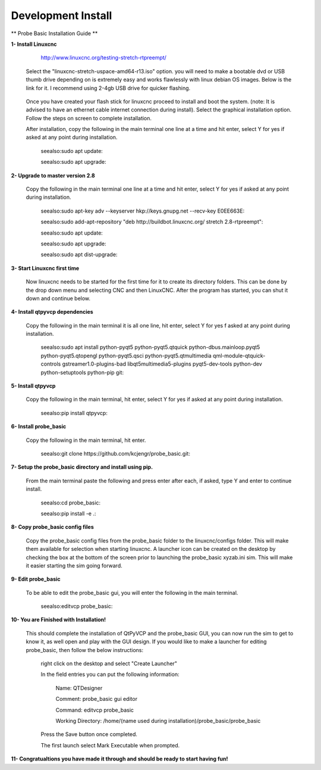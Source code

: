 ===================
Development Install
===================


** Probe Basic Installation Guide **

**1- Install Linuxcnc**
   
		http://www.linuxcnc.org/testing-stretch-rtpreempt/

    Select the "linuxcnc-stretch-uspace-amd64-r13.iso" option. you will need to make a bootable dvd or USB thumb drive depending on is extremely easy and works flawlessly with linux debian OS images. Below is the link for it. I recommend using 2-4gb USB drive for quicker flashing.

		.. seealso:https://www.balena.io/etcher/?ref=etcher_update:

    Once you have created your flash stick for linuxcnc proceed to install and boot the system. (note: It is advised to have an ethernet cable internet connection during install).  Select the graphical installation option. Follow the steps on screen to complete installation.

    After installation, copy the following in the main terminal one line at a time and hit enter, select Y for yes if asked at any point during installation.

		seealso:sudo apt update:

		seealso:sudo apt upgrade:


**2- Upgrade to master version 2.8**

	Copy the following in the main terminal one line at a time and hit enter, select Y for yes if asked at any point during installation.

		seealso:sudo apt-key adv --keyserver hkp://keys.gnupg.net --recv-key E0EE663E:

		seealso:sudo add-apt-repository "deb http://buildbot.linuxcnc.org/ stretch 2.8-rtpreempt":

		seealso:sudo apt update:

		seealso:sudo apt upgrade:

		seealso:sudo apt dist-upgrade:


**3- Start Linuxcnc first time**

	Now linuxcnc needs to be started for the first time for it to create its directory folders. This can be done by the drop down menu and selecting CNC and then LinuxCNC. After the program has started, you can shut it down and continue below.


**4- Install qtpyvcp dependencies**
	
	Copy the following in the main terminal it is all one line, hit enter, select Y for yes f asked at any point during installation.

		seealso:sudo apt install python-pyqt5 python-pyqt5.qtquick python-dbus.mainloop.pyqt5 python-pyqt5.qtopengl python-pyqt5.qsci python-pyqt5.qtmultimedia qml-module-qtquick-controls gstreamer1.0-plugins-bad libqt5multimedia5-plugins pyqt5-dev-tools python-dev python-setuptools python-pip git:


**5- Install qtpyvcp**
	
	Copy the following in the main terminal, hit enter, select Y for yes if asked at any point during installation.

		seealso:pip install qtpyvcp:


**6- Install probe_basic**

	Copy the following in the main terminal, hit enter.
   
		seealso:git clone https://github.com/kcjengr/probe_basic.git:


**7- Setup the probe_basic directory and install using pip.**
	
	From the main terminal paste the following and press enter after each, if asked, type Y and enter to continue install.

		seealso:cd probe_basic:

		seealso:pip install -e .:


**8- Copy probe_basic config files**

 	Copy the probe_basic config files from the probe_basic folder to the linuxcnc/configs folder.  This will make them available for selection when starting linuxcnc.  A launcher icon can be created on the desktop by checking the box at the bottom of the screen prior to launching the probe_basic xyzab.ini sim. This will make it easier starting the sim going forward.

**9- Edit probe_basic**

	To be able to edit the probe_basic gui, you will enter the following in the main terminal.

		seealso:editvcp probe_basic:


**10- You are Finished with Installation!**

	This should complete the installation of QtPyVCP and the probe_basic GUI, you can now run the sim to get to know it, as well open and play with the GUI design.  If you would like to make a launcher for editing probe_basic, then follow the below instructions:

		right click on the desktop and select "Create Launcher"

		In the field entries you can put the following information:

			Name: QTDesigner

			Comment: probe_basic gui editor

			Command: editvcp probe_basic

			Working Directory: /home/(name used during installation)/probe_basic/probe_basic

		Press the Save button once completed.

		The first launch select Mark Executable when prompted.


**11- Congratualtions you have made it through and should be ready to start having fun!**
